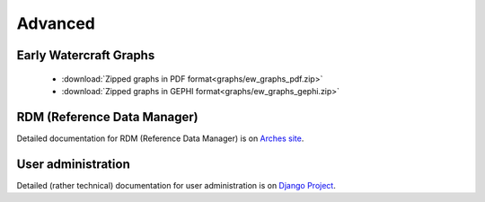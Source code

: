 ########
Advanced
########

Early Watercraft Graphs
=======================
 * :download:`Zipped graphs in PDF format<graphs/ew_graphs_pdf.zip>`
 * :download:`Zipped graphs in GEPHI format<graphs/ew_graphs_gephi.zip>`

RDM (Reference Data Manager)
============================
Detailed documentation for RDM (Reference Data Manager) is on `Arches site <http://arches3.readthedocs.org/en/latest/rdm/>`_.

User administration
===================
Detailed (rather technical) documentation for user administration is on `Django Project <https://docs.djangoproject.com/en/1.8/ref/contrib/admin/>`_.
